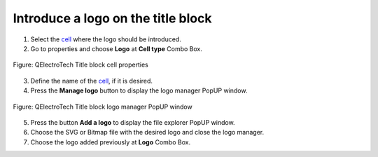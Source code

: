 .. _folio/title_block/title_block_editor/edition/logo:

===================================
Introduce a logo on the title block
===================================

1. Select the `cell`_ where the logo should be introduced.
2. Go to properties and choose **Logo** at **Cell type** Combo Box.

.. figure:: /_external/_images/en/qet_title/qet_title_block_editor_cell_prop_logo.png
        :align: center

        Figure: QElectroTech Title block cell properties

3. Define the name of the `cell`_, if it is desired.
4. Press the **Manage logo** button to display the logo manager PopUP window.

.. figure:: /_external/_images/en/qet_title/qet_title_block_editor_logo_manager.png
        :align: center

        Figure: QElectroTech Title block logo manager PopUP window

5. Press the button **Add a logo** to display the file explorer PopUP window.
6. Choose the SVG or Bitmap file with the desired logo and close the logo manager.
7. Choose the logo added previously at **Logo** Combo Box.

.. _cell: ../../../../folio/title_block/elements/cell.html